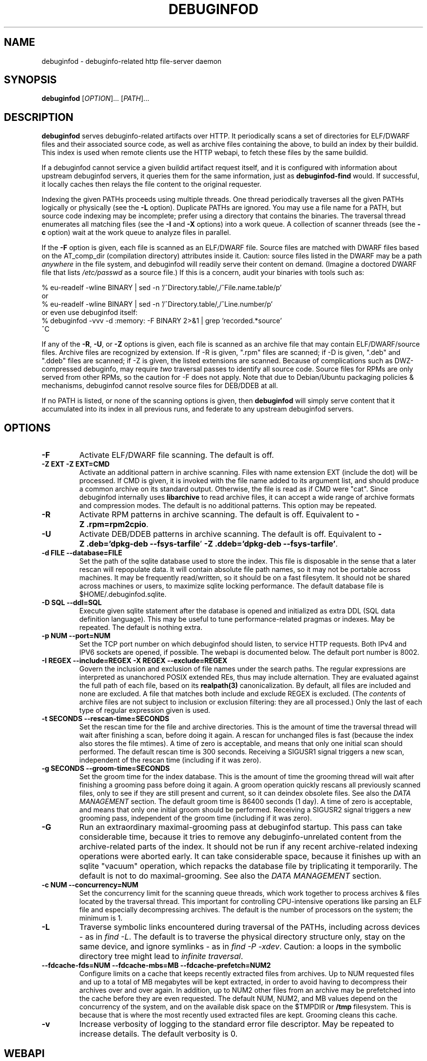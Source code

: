 '\"! tbl | nroff \-man
'\" t macro stdmacro

.de SAMPLE
.br
.RS 0
.nf
.nh
..
.de ESAMPLE
.hy
.fi
.RE
..

.TH DEBUGINFOD 8
.SH NAME
debuginfod \- debuginfo-related http file-server daemon

.SH SYNOPSIS
.B debuginfod
[\fIOPTION\fP]... [\fIPATH\fP]...

.SH DESCRIPTION
\fBdebuginfod\fP serves debuginfo-related artifacts over HTTP.  It
periodically scans a set of directories for ELF/DWARF files and their
associated source code, as well as archive files containing the above, to
build an index by their buildid.  This index is used when remote
clients use the HTTP webapi, to fetch these files by the same buildid.

If a debuginfod cannot service a given buildid artifact request
itself, and it is configured with information about upstream
debuginfod servers, it queries them for the same information, just as
\fBdebuginfod-find\fP would.  If successful, it locally caches then
relays the file content to the original requester.

Indexing the given PATHs proceeds using multiple threads.  One thread
periodically traverses all the given PATHs logically or physically
(see the \fB\-L\fP option).  Duplicate PATHs are ignored.  You may use
a file name for a PATH, but source code indexing may be incomplete;
prefer using a directory that contains the binaries.  The traversal
thread enumerates all matching files (see the \fB\-I\fP and \fB\-X\fP
options) into a work queue.  A collection of scanner threads (see the
\fB\-c\fP option) wait at the work queue to analyze files in parallel.

If the \fB\-F\fP option is given, each file is scanned as an ELF/DWARF
file.  Source files are matched with DWARF files based on the
AT_comp_dir (compilation directory) attributes inside it.  Caution:
source files listed in the DWARF may be a path \fIanywhere\fP in the
file system, and debuginfod will readily serve their content on
demand.  (Imagine a doctored DWARF file that lists \fI/etc/passwd\fP
as a source file.)  If this is a concern, audit your binaries with
tools such as:

.SAMPLE
% eu-readelf -wline BINARY | sed -n '/^Directory.table/,/^File.name.table/p'
or
% eu-readelf -wline BINARY | sed -n '/^Directory.table/,/^Line.number/p'
or even use debuginfod itself:
% debuginfod -vvv -d :memory: -F BINARY 2>&1 | grep 'recorded.*source'
^C
.ESAMPLE

If any of the \fB\-R\fP, \fB-U\fP, or \fB-Z\fP options is given, each
file is scanned as an archive file that may contain ELF/DWARF/source
files.  Archive files are recognized by extension.  If \-R is given,
".rpm" files are scanned; if \-D is given, ".deb" and ".ddeb" files
are scanned; if \-Z is given, the listed extensions are scanned.
Because of complications such as DWZ-compressed debuginfo, may require
\fItwo\fP traversal passes to identify all source code.  Source files
for RPMs are only served from other RPMs, so the caution for \-F does
not apply.  Note that due to Debian/Ubuntu packaging policies &
mechanisms, debuginfod cannot resolve source files for DEB/DDEB at
all.

If no PATH is listed, or none of the scanning options is given, then
\fBdebuginfod\fP will simply serve content that it accumulated into
its index in all previous runs, and federate to any upstream
debuginfod servers.


.SH OPTIONS

.TP
.B "\-F"
Activate ELF/DWARF file scanning.  The default is off.

.TP
.B "\-Z EXT" "\-Z EXT=CMD"
Activate an additional pattern in archive scanning.  Files with name
extension EXT (include the dot) will be processed.  If CMD is given,
it is invoked with the file name added to its argument list, and
should produce a common archive on its standard output.  Otherwise,
the file is read as if CMD were "cat".  Since debuginfod internally
uses \fBlibarchive\fP to read archive files, it can accept a wide
range of archive formats and compression modes.  The default is no
additional patterns.  This option may be repeated.

.TP
.B "\-R"
Activate RPM patterns in archive scanning.  The default is off.
Equivalent to \fB\%\-Z\~.rpm=rpm2cpio\fP.

.TP
.B "\-U"
Activate DEB/DDEB patterns in archive scanning.  The default is off.
Equivalent to \fB\%\-Z\ .deb='dpkg-deb\ \-\-fsys\-tarfile\fP'
\fB\%\-Z\ .ddeb='dpkg-deb\ \-\-fsys\-tarfile'\fP.

.TP
.B "\-d FILE" "\-\-database=FILE"
Set the path of the sqlite database used to store the index.  This
file is disposable in the sense that a later rescan will repopulate
data.  It will contain absolute file path names, so it may not be
portable across machines.  It may be frequently read/written, so it
should be on a fast filesytem.  It should not be shared across
machines or users, to maximize sqlite locking performance.  The
default database file is \%$HOME/.debuginfod.sqlite.

.TP
.B "\-D SQL" "\-\-ddl=SQL"
Execute given sqlite statement after the database is opened and
initialized as extra DDL (SQL data definition language).  This may be
useful to tune performance-related pragmas or indexes.  May be
repeated.  The default is nothing extra.

.TP
.B "\-p NUM" "\-\-port=NUM"
Set the TCP port number on which debuginfod should listen, to service
HTTP requests.  Both IPv4 and IPV6 sockets are opened, if possible.
The webapi is documented below.  The default port number is 8002.

.TP
.B "\-I REGEX"  "\-\-include=REGEX"  "\-X REGEX"  "\-\-exclude=REGEX"
Govern the inclusion and exclusion of file names under the search
paths.  The regular expressions are interpreted as unanchored POSIX
extended REs, thus may include alternation.  They are evaluated
against the full path of each file, based on its \fBrealpath(3)\fP
canonicalization.  By default, all files are included and none are
excluded.  A file that matches both include and exclude REGEX is
excluded.  (The \fIcontents\fP of archive files are not subject to
inclusion or exclusion filtering: they are all processed.)  Only the
last of each type of regular expression given is used.

.TP
.B "\-t SECONDS"  "\-\-rescan\-time=SECONDS"
Set the rescan time for the file and archive directories.  This is the
amount of time the traversal thread will wait after finishing a scan,
before doing it again.  A rescan for unchanged files is fast (because
the index also stores the file mtimes).  A time of zero is acceptable,
and means that only one initial scan should performed.  The default
rescan time is 300 seconds.  Receiving a SIGUSR1 signal triggers a new
scan, independent of the rescan time (including if it was zero).

.TP
.B "\-g SECONDS" "\-\-groom\-time=SECONDS"
Set the groom time for the index database.  This is the amount of time
the grooming thread will wait after finishing a grooming pass before
doing it again.  A groom operation quickly rescans all previously
scanned files, only to see if they are still present and current, so
it can deindex obsolete files.  See also the \fIDATA MANAGEMENT\fP
section.  The default groom time is 86400 seconds (1 day).  A time of
zero is acceptable, and means that only one initial groom should be
performed.  Receiving a SIGUSR2 signal triggers a new grooming pass,
independent of the groom time (including if it was zero).

.TP
.B "\-G"
Run an extraordinary maximal-grooming pass at debuginfod startup.
This pass can take considerable time, because it tries to remove any
debuginfo-unrelated content from the archive-related parts of the index.
It should not be run if any recent archive-related indexing operations
were aborted early.  It can take considerable space, because it
finishes up with an sqlite "vacuum" operation, which repacks the
database file by triplicating it temporarily.  The default is not to
do maximal-grooming.  See also the \fIDATA MANAGEMENT\fP section.

.TP
.B "\-c NUM"  "\-\-concurrency=NUM"
Set the concurrency limit for the scanning queue threads, which work
together to process archives & files located by the traversal thread.
This important for controlling CPU-intensive operations like parsing
an ELF file and especially decompressing archives.  The default is the
number of processors on the system; the minimum is 1.

.TP
.B "\-L"
Traverse symbolic links encountered during traversal of the PATHs,
including across devices - as in \fIfind\ -L\fP.  The default is to
traverse the physical directory structure only, stay on the same
device, and ignore symlinks - as in \fIfind\ -P\ -xdev\fP.  Caution: a
loops in the symbolic directory tree might lead to \fIinfinite
traversal\fP.

.TP
.B "\-\-fdcache\-fds=NUM"  "\-\-fdcache\-mbs=MB"  "\-\-fdcache\-prefetch=NUM2"
Configure limits on a cache that keeps recently extracted files from
archives.  Up to NUM requested files and up to a total of MB megabytes
will be kept extracted, in order to avoid having to decompress their
archives over and over again.  In addition, up to NUM2 other files
from an archive may be prefetched into the cache before they are even
requested.  The default NUM, NUM2, and MB values depend on the
concurrency of the system, and on the available disk space on the
$TMPDIR or \fB/tmp\fP filesystem.  This is because that is where the
most recently used extracted files are kept.  Grooming cleans this
cache.

.TP
.B "\-v"
Increase verbosity of logging to the standard error file descriptor.
May be repeated to increase details.  The default verbosity is 0.

.SH WEBAPI

.\" Much of the following text is duplicated with debuginfod-find.1

debuginfod's webapi resembles ordinary file service, where a GET
request with a path containing a known buildid results in a file.
Unknown buildid / request combinations result in HTTP error codes.
This file service resemblance is intentional, so that an installation
can take advantage of standard HTTP management infrastructure.

There are three requests.  In each case, the buildid is encoded as a
lowercase hexadecimal string.  For example, for a program \fI/bin/ls\fP,
look at the ELF note GNU_BUILD_ID:

.SAMPLE
% readelf -n /bin/ls | grep -A4 build.id
Note section [ 4] '.note.gnu.buildid' of 36 bytes at offset 0x340:
Owner          Data size  Type
GNU                   20  GNU_BUILD_ID
Build ID: 8713b9c3fb8a720137a4a08b325905c7aaf8429d
.ESAMPLE

Then the hexadecimal BUILDID is simply:

.SAMPLE
8713b9c3fb8a720137a4a08b325905c7aaf8429d
.ESAMPLE

.SS /buildid/\fIBUILDID\fP/debuginfo

If the given buildid is known to the server, this request will result
in a binary object that contains the customary \fB.*debug_*\fP
sections.  This may be a split debuginfo file as created by
\fBstrip\fP, or it may be an original unstripped executable.

.SS /buildid/\fIBUILDID\fP/executable

If the given buildid is known to the server, this request will result
in a binary object that contains the normal executable segments.  This
may be a executable stripped by \fBstrip\fP, or it may be an original
unstripped executable.  \fBET_DYN\fP shared libraries are considered
to be a type of executable.

.SS /buildid/\fIBUILDID\fP/source\fI/SOURCE/FILE\fP

If the given buildid is known to the server, this request will result
in a binary object that contains the source file mentioned.  The path
should be absolute.  Relative path names commonly appear in the DWARF
file's source directory, but these paths are relative to
individual compilation unit AT_comp_dir paths, and yet an executable
is made up of multiple CUs.  Therefore, to disambiguate, debuginfod
expects source queries to prefix relative path names with the CU
compilation-directory, followed by a mandatory "/".

Note: contrary to RFC 3986, the client should not elide \fB../\fP or
\fB/./\fP or extraneous \fB///\fP sorts of path components in the
directory names, because if this is how those names appear in the
DWARF files, that is what debuginfod needs to see too.

For example:
.TS
l l.
#include <stdio.h>	/buildid/BUILDID/source/usr/include/stdio.h
/path/to/foo.c	/buildid/BUILDID/source/path/to/foo.c
\../bar/foo.c AT_comp_dir=/zoo/	/buildid/BUILDID/source/zoo//../bar/foo.c
.TE

.SS /metrics

This endpoint returns a Prometheus formatted text/plain dump of a
variety of statistics about the operation of the debuginfod server.
The exact set of metrics and their meanings may change in future
versions.  Caution: configuration information (path names, versions)
may be disclosed.

.SH DATA MANAGEMENT

debuginfod stores its index in an sqlite database in a densely packed
set of interlinked tables.  While the representation is as efficient
as we have been able to make it, it still takes a considerable amount
of data to record all debuginfo-related data of potentially a great
many files.  This section offers some advice about the implications.

As a general explanation for size, consider that debuginfod indexes
ELF/DWARF files, it stores their names and referenced source file
names, and buildids will be stored.  When indexing archives, it stores
every file name \fIof or in\fP an archive, every buildid, plus every
source file name referenced from a DWARF file.  (Indexing archives
takes more space because the source files often reside in separate
subpackages that may not be indexed at the same pass, so extra
metadata has to be kept.)

Getting down to numbers, in the case of Fedora RPMs (essentially,
gzip-compressed cpio files), the sqlite index database tends to be
from 0.5% to 3% of their size.  It's larger for binaries that are
assembled out of a great many source files, or packages that carry
much debuginfo-unrelated content.  It may be even larger during the
indexing phase due to temporary sqlite write-ahead-logging files;
these are checkpointed (cleaned out and removed) at shutdown.  It may
be helpful to apply tight \-I or \-X regular-expression constraints to
exclude files from scanning that you know have no debuginfo-relevant
content.

As debuginfod runs, it periodically rescans its target directories,
and any new content found is added to the database.  Old content, such
as data for files that have disappeared or that have been replaced
with newer versions is removed at a periodic \fIgrooming\fP pass.
This means that the sqlite files grow fast during initial indexing,
slowly during index rescans, and periodically shrink during grooming.
There is also an optional one-shot \fImaximal grooming\fP pass is
available.  It removes information debuginfo-unrelated data from the
archive content index such as file names found in archives ("archive
sdef" records) that are not referred to as source files from any
binaries find in archives ("archive sref" records).  This can save
considerable disk space.  However, it is slow and temporarily requires
up to twice the database size as free space.  Worse: it may result in
missing source-code info if the archive traversals were interrupted,
so that not all source file references were known.  Use it rarely to
polish a complete index.

You should ensure that ample disk space remains available.  (The flood
of error messages on -ENOSPC is ugly and nagging.  But, like for most
other errors, debuginfod will resume when resources permit.)  If
necessary, debuginfod can be stopped, the database file moved or
removed, and debuginfod restarted.

sqlite offers several performance-related options in the form of
pragmas.  Some may be useful to fine-tune the defaults plus the
debuginfod extras.  The \-D option may be useful to tell debuginfod to
execute the given bits of SQL after the basic schema creation
commands.  For example, the "synchronous", "cache_size",
"auto_vacuum", "threads", "journal_mode" pragmas may be fun to tweak
via \-D, if you're searching for peak performance.  The "optimize",
"wal_checkpoint" pragmas may be useful to run periodically, outside
debuginfod.  The default settings are performance- rather than
reliability-oriented, so a hardware crash might corrupt the database.
In these cases, it may be necessary to manually delete the sqlite
database and start over.

As debuginfod changes in the future, we may have no choice but to
change the database schema in an incompatible manner.  If this
happens, new versions of debuginfod will issue SQL statements to
\fIdrop\fP all prior schema & data, and start over.  So, disk space
will not be wasted for retaining a no-longer-useable dataset.

In summary, if your system can bear a 0.5%-3% index-to-archive-dataset
size ratio, and slow growth afterwards, you should not need to
worry about disk space.  If a system crash corrupts the database,
or you want to force debuginfod to reset and start over, simply
erase the sqlite file before restarting debuginfod.


.SH SECURITY

debuginfod \fBdoes not\fP include any particular security features.
While it is robust with respect to inputs, some abuse is possible.  It
forks a new thread for each incoming HTTP request, which could lead to
a denial-of-service in terms of RAM, CPU, disk I/O, or network I/O.
If this is a problem, users are advised to install debuginfod with a
HTTPS reverse-proxy front-end that enforces site policies for
firewalling, authentication, integrity, authorization, and load
control.  The \fI/metrics\fP webapi endpoint is probably not
appropriate for disclosure to the public.

When relaying queries to upstream debuginfods, debuginfod \fBdoes not\fP
include any particular security features.  It trusts that the binaries
returned by the debuginfods are accurate.  Therefore, the list of
servers should include only trustworthy ones.  If accessed across HTTP
rather than HTTPS, the network should be trustworthy.  Authentication
information through the internal \fIlibcurl\fP library is not currently
enabled.


.SH "ENVIRONMENT VARIABLES"

.TP
.B TMPDIR
This environment variable points to a file system to be used for
temporary files.  The default is /tmp.

.TP
.B DEBUGINFOD_URLS
This environment variable contains a list of URL prefixes for trusted
debuginfod instances.  Alternate URL prefixes are separated by space.
Avoid referential loops that cause a server to contact itself, directly
or indirectly - the results would be hilarious.

.TP
.B DEBUGINFOD_TIMEOUT
This environment variable governs the timeout for each debuginfod HTTP
connection.  A server that fails to provide at least 100K of data
within this many seconds is skipped. The default is 90 seconds.  (Zero
or negative means "no timeout".)


.TP
.B DEBUGINFOD_CACHE_PATH
This environment variable governs the location of the cache where
downloaded files are kept.  It is cleaned periodically as this
program is reexecuted.  The default is \%$HOME/.debuginfod_client_cache.
.\" XXX describe cache eviction policy

.SH FILES
.LP
.PD .1v
.TP 20
.B $HOME/.debuginfod.sqlite
Default database file.
.PD

.TP 20
.B $HOME/.debuginfod_client_cache
Default cache directory for content from upstream debuginfods.
.PD


.SH "SEE ALSO"
.I "debuginfod-find(1)"
.I "sqlite3(1)"
.I \%https://prometheus.io/docs/instrumenting/exporters/

